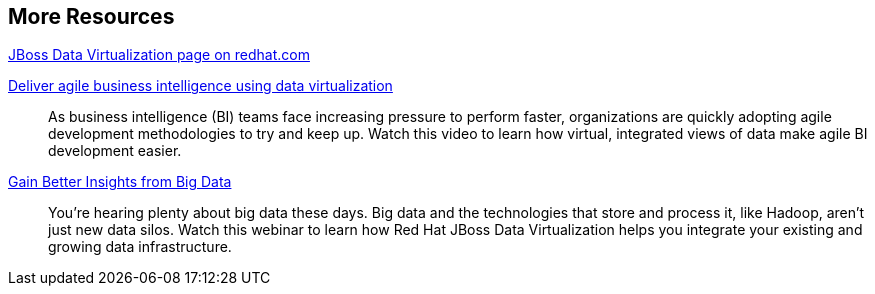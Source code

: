 :awestruct-layout: product-resources

== More Resources

http://www.redhat.com/products/jbossenterprisemiddleware/data-virtualization/[JBoss Data Virtualization page on redhat.com]

http://www.redhat.com/about/events-webinars/webinars/2013-08-29-business-intel-using-data-virt[Deliver agile business intelligence using data virtualization]::
    As business intelligence (BI) teams face increasing pressure to perform faster, organizations are quickly adopting agile development methodologies to try and keep up. Watch this video to learn how virtual, integrated views of data make agile BI development easier.

http://www.redhat.com/about/events-webinars/webinars/2013-12-04-gain-insight-from-big-data[Gain Better Insights from Big Data]::
    You’re hearing plenty about big data these days. Big data and the technologies that store and process it, like Hadoop, aren’t just new data silos. Watch this webinar to learn how Red Hat JBoss Data Virtualization helps you integrate your existing and growing data infrastructure.

